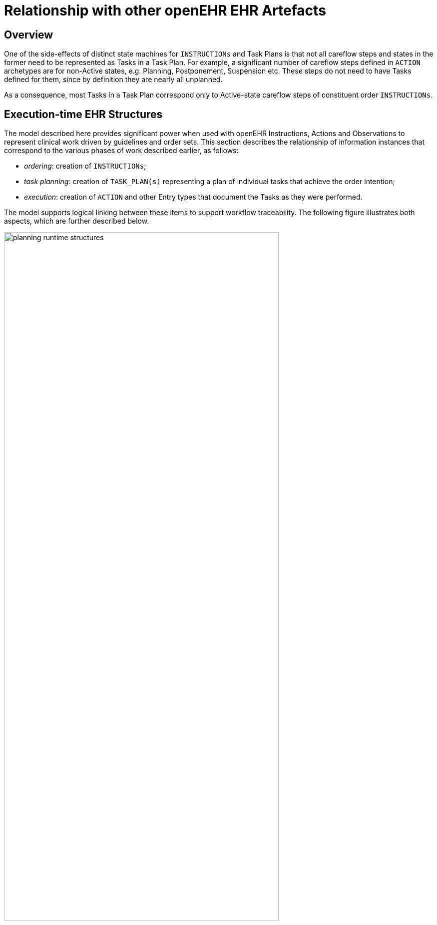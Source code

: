 = Relationship with other openEHR EHR Artefacts

== Overview

One of the side-effects of distinct state machines for `INSTRUCTIONs` and Task Plans is that not all careflow steps and states in the former need to be represented as Tasks in a Task Plan. For example, a significant number of careflow steps defined in `ACTION` archetypes are for non-Active states, e.g. Planning, Postponement, Suspension etc. These steps do not need to have Tasks defined for them, since by definition they are nearly all unplanned. 

As a consequence, most Tasks in a Task Plan correspond only to Active-state careflow steps of constituent order `INSTRUCTIONs`.

== Execution-time EHR Structures

The model described here provides significant power when used with openEHR Instructions, Actions and Observations to represent clinical work driven by guidelines and order sets. This section describes the relationship of information instances that correspond to the various phases of work described earlier, as follows:

* _ordering_: creation of `INSTRUCTIONs`;
* _task planning_: creation of `TASK_PLAN(s)` representing a plan of individual tasks that achieve the order intention;
* _execution_: creation of `ACTION` and other Entry types that document the Tasks as they were performed.

The model supports logical linking between these items to support workflow traceability. The following figure illustrates both aspects, which are further described below.

[.text-center]
.Runtime planning structures
image::{diagrams_uri}/planning_runtime_structures.svg[id=runtime_planning_structures, align="center", width=80%]

Various links can be recorded at execution time, as follows:

* *planned Task to Order reference*: the `TASK_EVENT_RECORD.entry_instances` attribute is used to record reverse reference(s) from a `TASK` to an `ACTIVITY` within an `INSTRUCTION` that records a corresponding order, if one exists (shown on the diagram as a logical link from `DEFINED_ACTION` to `ACTIVITY` instances);
* *planned Task to performed Task reference*: the `TASK_EVENT_RECORD.entry_instances` attribute is used to record a forward reference to the Entry instance that was created when this Task was performed, i.e. some `ACTION`, `OBSERVATION` etc (shown on the diagram as a logical link from `DEFINED_ACTION` to `ACTION` instances);
* *performed Task to planned Task reference*: the `ENTRY._workflow_id_` attribute may be used to record a reverse reference from an `ACTION`, `OBSERVATION` etc to a causing `TASK` instance.
